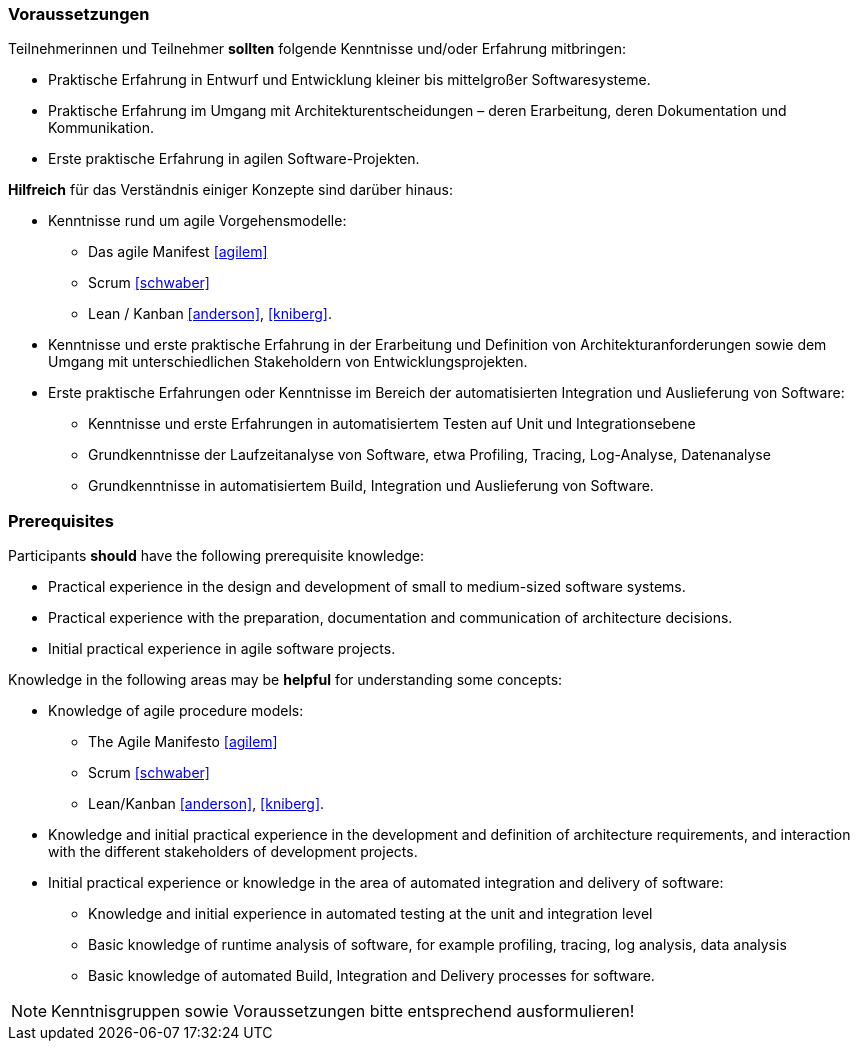 // tag::DE[]
=== Voraussetzungen

Teilnehmerinnen und Teilnehmer **sollten** folgende Kenntnisse und/oder Erfahrung mitbringen:

- Praktische Erfahrung in Entwurf und Entwicklung kleiner bis mittelgroßer Softwaresysteme.
- Praktische Erfahrung im Umgang mit Architekturentscheidungen – deren Erarbeitung, deren Dokumentation und Kommunikation.
- Erste praktische Erfahrung in agilen Software-Projekten.

**Hilfreich** für das Verständnis einiger Konzepte sind darüber hinaus:

- Kenntnisse rund um agile Vorgehensmodelle:
    * Das agile Manifest <<agilem>>
    * Scrum <<schwaber>>
    * Lean / Kanban <<anderson>>, <<kniberg>>.
- Kenntnisse und erste praktische Erfahrung in der Erarbeitung und Definition von Architekturanforderungen sowie dem Umgang mit unterschiedlichen Stakeholdern von Entwicklungsprojekten.
- Erste praktische Erfahrungen oder Kenntnisse im Bereich der automatisierten Integration und Auslieferung von Software:
    * Kenntnisse und erste Erfahrungen in automatisiertem Testen auf Unit und Integrationsebene
    * Grundkenntnisse der Laufzeitanalyse von Software, etwa Profiling, Tracing, Log-Analyse, Datenanalyse
    * Grundkenntnisse in automatisiertem Build, Integration und Auslieferung von Software.
// end::DE[]

// tag::EN[]
=== Prerequisites

Participants **should** have the following prerequisite knowledge:

- Practical experience in the design and development of small to medium-sized software systems.
- Practical experience with the preparation, documentation and communication of architecture decisions.
- Initial practical experience in agile software projects.

Knowledge in the following areas may be **helpful** for understanding some concepts:

- Knowledge of agile procedure models:
    * The Agile Manifesto <<agilem>>
    * Scrum <<schwaber>>
    * Lean/Kanban <<anderson>>, <<kniberg>>.
- Knowledge and initial practical experience in the development and definition of architecture requirements, and interaction with the different stakeholders of development projects.
- Initial practical experience or knowledge in the area of automated integration and delivery of software:
    * Knowledge and initial experience in automated testing at the unit and integration level
    * Basic knowledge of runtime analysis of software, for example profiling, tracing, log analysis, data analysis
    * Basic knowledge of automated Build, Integration and Delivery processes for software.
// end::EN[]

// tag::REMARK[]
[NOTE]
====
Kenntnisgruppen sowie Voraussetzungen bitte entsprechend ausformulieren!
====
// end::REMARK[]

